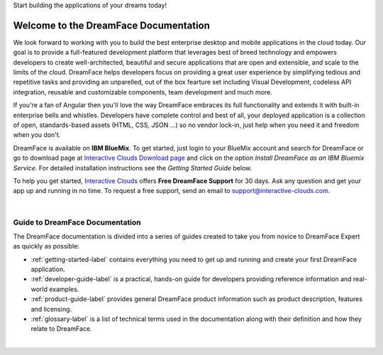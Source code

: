 Start building the applications of your dreams today!


Welcome to the DreamFace Documentation
======================================

We look forward to working with you to build the best enterprise desktop and mobile applications in the cloud today.
Our goal is to provide a full-featured development platform that leverages best of breed technology and empowers developers to
create well-architected, beautiful and secure applications that are open and extensible, and scale to the limits of the cloud.
DreamFace helps developers focus on providing a great user experience by simplifying tedious and repetitive tasks and providing an
unparelled, out of the box fearture set including Visual Development, codeless API integration, reusable and customizable components,
team development and much more.

If you're a fan of Angular then you'll love the way DreamFace embraces its full functionality and extends it with built-in enterprise
bells and whistles. Developers have complete control and best of all, your deployed application is a collection of open,
standards-based assets (HTML, CSS, JSON ...) so no vendor lock-in, just help when you need it and freedom when you don't.

DreamFace is available on **IBM BlueMix**. To get started, just login to your BlueMix account and search for DreamFace or
go to download page at `Interactive Clouds Download page <http://www.interactive-clouds.com/developercommunity.html#download>`_
and click on the option *Install DreamFace as an IBM Bluemix Service*. For detailed installation instructions see the *Getting
Started Guide* below.

To help you get started, `Interactive Clouds <http://www.interactive-clouds.com>`_ offers **Free DreamFace Support** for
30 days. Ask any question and get your app up and running in no time. To request a free support, send an email to
support@interactive-clouds.com.

|

Guide to DreamFace Documentation
^^^^^^^^^^^^^^^^^^^^^^^^^^^^^^^

The DreamFace documentation is divided into a series of guides created to take you from novice to DreamFace Expert as quickly as possible:

* :ref:`getting-started-label` contains everything you need to get up and running and create your first DreamFace application.
* :ref:`developer-guide-label` is a practical, hands-on guide for developers providing reference information and real-world examples.
* :ref:`product-guide-label` provides general DreamFace product information such as product description, features and licensing.
* :ref:`glossary-label` is a list of technical terms used in the documentation along with their definition and how they relate to DreamFace.

|